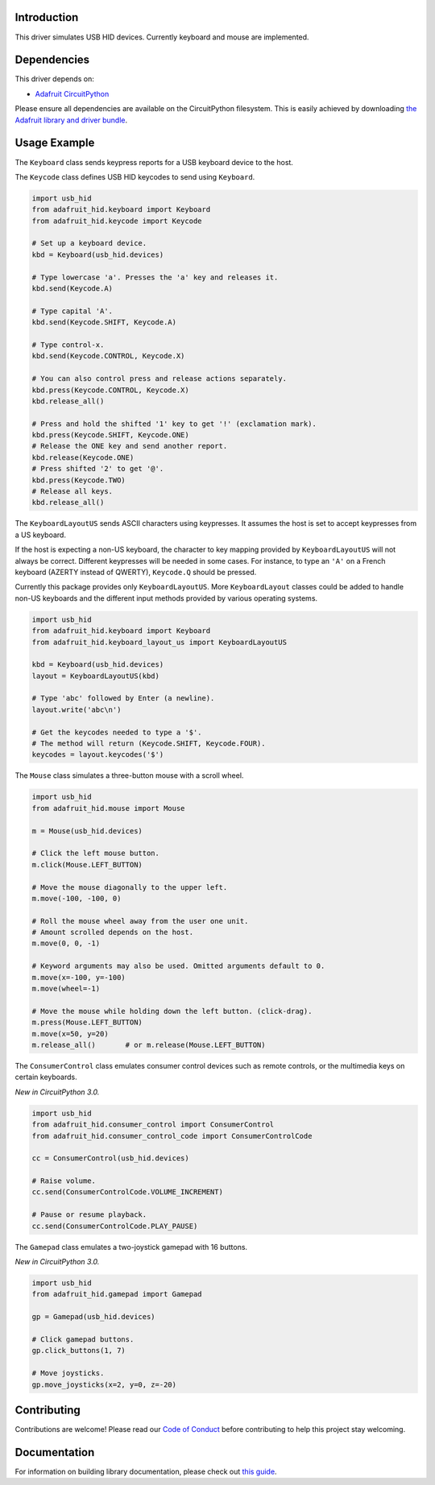
Introduction
============

.. image:: https://readthedocs.org/projects/adafruit-circuitpython-hid/badge/?version=latest
    :target: https://circuitpython.readthedocs.io/projects/hid/en/latest/
    :alt: Documentation Status

.. image :: https://img.shields.io/discord/327254708534116352.svg
    :target: https://discord.gg/nBQh6qu
    :alt: Discord

.. image:: https://github.com/adafruit/Adafruit_CircuitPython_HID/workflows/Build%20CI/badge.svg
    :target: https://github.com/adafruit/Adafruit_CircuitPython_HID/actions/
    :alt: Build Status


This driver simulates USB HID devices. Currently keyboard and mouse are implemented.

Dependencies
=============
This driver depends on:

* `Adafruit CircuitPython <https://github.com/adafruit/circuitpython>`_

Please ensure all dependencies are available on the CircuitPython filesystem.
This is easily achieved by downloading
`the Adafruit library and driver bundle <https://github.com/adafruit/Adafruit_CircuitPython_Bundle>`_.

Usage Example
=============

The ``Keyboard`` class sends keypress reports for a USB keyboard device to the host.

The ``Keycode`` class defines USB HID keycodes to send using ``Keyboard``.

.. code-block:: python

    import usb_hid
    from adafruit_hid.keyboard import Keyboard
    from adafruit_hid.keycode import Keycode

    # Set up a keyboard device.
    kbd = Keyboard(usb_hid.devices)

    # Type lowercase 'a'. Presses the 'a' key and releases it.
    kbd.send(Keycode.A)

    # Type capital 'A'.
    kbd.send(Keycode.SHIFT, Keycode.A)

    # Type control-x.
    kbd.send(Keycode.CONTROL, Keycode.X)

    # You can also control press and release actions separately.
    kbd.press(Keycode.CONTROL, Keycode.X)
    kbd.release_all()

    # Press and hold the shifted '1' key to get '!' (exclamation mark).
    kbd.press(Keycode.SHIFT, Keycode.ONE)
    # Release the ONE key and send another report.
    kbd.release(Keycode.ONE)
    # Press shifted '2' to get '@'.
    kbd.press(Keycode.TWO)
    # Release all keys.
    kbd.release_all()

The ``KeyboardLayoutUS`` sends ASCII characters using keypresses. It assumes
the host is set to accept keypresses from a US keyboard.

If the host is expecting a non-US keyboard, the character to key mapping provided by
``KeyboardLayoutUS`` will not always be correct.
Different keypresses will be needed in some cases. For instance, to type an ``'A'`` on
a French keyboard (AZERTY instead of QWERTY), ``Keycode.Q`` should be pressed.

Currently this package provides only ``KeyboardLayoutUS``. More ``KeyboardLayout``
classes could be added to handle non-US keyboards and the different input methods provided
by various operating systems.

.. code-block:: python

    import usb_hid
    from adafruit_hid.keyboard import Keyboard
    from adafruit_hid.keyboard_layout_us import KeyboardLayoutUS

    kbd = Keyboard(usb_hid.devices)
    layout = KeyboardLayoutUS(kbd)

    # Type 'abc' followed by Enter (a newline).
    layout.write('abc\n')

    # Get the keycodes needed to type a '$'.
    # The method will return (Keycode.SHIFT, Keycode.FOUR).
    keycodes = layout.keycodes('$')

The ``Mouse`` class simulates a three-button mouse with a scroll wheel.

.. code-block:: python

    import usb_hid
    from adafruit_hid.mouse import Mouse

    m = Mouse(usb_hid.devices)

    # Click the left mouse button.
    m.click(Mouse.LEFT_BUTTON)

    # Move the mouse diagonally to the upper left.
    m.move(-100, -100, 0)

    # Roll the mouse wheel away from the user one unit.
    # Amount scrolled depends on the host.
    m.move(0, 0, -1)

    # Keyword arguments may also be used. Omitted arguments default to 0.
    m.move(x=-100, y=-100)
    m.move(wheel=-1)

    # Move the mouse while holding down the left button. (click-drag).
    m.press(Mouse.LEFT_BUTTON)
    m.move(x=50, y=20)
    m.release_all()       # or m.release(Mouse.LEFT_BUTTON)

The ``ConsumerControl`` class emulates consumer control devices such as
remote controls, or the multimedia keys on certain keyboards.

*New in CircuitPython 3.0.*

.. code-block:: python

    import usb_hid
    from adafruit_hid.consumer_control import ConsumerControl
    from adafruit_hid.consumer_control_code import ConsumerControlCode

    cc = ConsumerControl(usb_hid.devices)

    # Raise volume.
    cc.send(ConsumerControlCode.VOLUME_INCREMENT)

    # Pause or resume playback.
    cc.send(ConsumerControlCode.PLAY_PAUSE)

The ``Gamepad`` class emulates a two-joystick gamepad with 16 buttons.

*New in CircuitPython 3.0.*

.. code-block:: python

    import usb_hid
    from adafruit_hid.gamepad import Gamepad

    gp = Gamepad(usb_hid.devices)

    # Click gamepad buttons.
    gp.click_buttons(1, 7)

    # Move joysticks.
    gp.move_joysticks(x=2, y=0, z=-20)

Contributing
============

Contributions are welcome! Please read our `Code of Conduct
<https://github.com/adafruit/Adafruit_CircuitPython_hid/blob/master/CODE_OF_CONDUCT.md>`_
before contributing to help this project stay welcoming.

Documentation
=============

For information on building library documentation, please check out `this guide <https://learn.adafruit.com/creating-and-sharing-a-circuitpython-library/sharing-our-docs-on-readthedocs#sphinx-5-1>`_.
